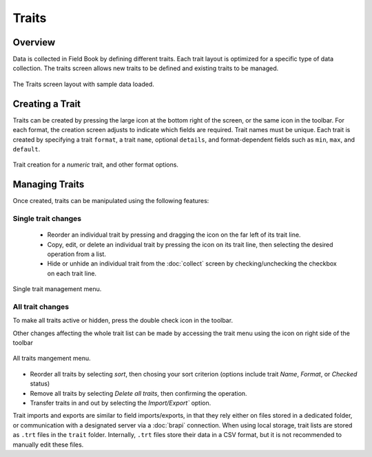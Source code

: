 Traits
======
Overview
--------

Data is collected in Field Book by defining different traits. Each trait layout is optimized for a specific type of data collection. The traits screen allows new traits to be defined and existing traits to be managed.

.. figure:: /_static/images/traits/traits_framed.png
   :width: 40%
   :align: center
   :alt: Traits layout with samples imported

   The Traits screen layout with sample data loaded.

Creating a Trait
----------------
Traits can be created by pressing the large |add| icon at the bottom right of the screen, or the same icon in the toolbar. For each format, the creation screen adjusts to indicate which fields are required. Trait names must be unique. Each trait is created by specifying a trait ``format``, a trait ``name``, optional ``details``, and format-dependent fields such as ``min``, ``max``, and ``default``.

.. figure:: /_static/images/traits/traits_create_joined.png
   :width: 80%
   :align: center
   :alt: Trait creation process

   Trait creation for a `numeric` trait, and other format options.

Managing Traits
---------------
Once created, traits can be manipulated using the following features:

Single trait changes
~~~~~~~~~~~~~~~~~~~~

  * Reorder an individual trait by pressing and dragging the |reorder| icon on the far left of its trait line.
  * Copy, edit, or delete an individual trait by pressing the |menu| icon on its trait line, then selecting the desired operation from a list.
  * Hide or unhide an individual trait from the |collect| :doc:`collect` screen by checking/unchecking the checkbox on each trait line.

.. figure:: /_static/images/traits/single_trait_menu_framed.png
   :width: 40%
   :align: center
   :alt: Traits screen single trait menu

   Single trait management menu.

All trait changes
~~~~~~~~~~~~~~~~~~

To make all traits active or hidden, press the |check-all| double check icon in the toolbar.

Other changes affecting the whole trait list can be made by accessing the trait menu using the |menu| icon on right side of the toolbar

.. figure:: /_static/images/traits/traits_menu_framed.png
   :width: 40%
   :align: center
   :alt: Traits screen all traits menu

   All traits mangement menu.

* Reorder all traits by selecting `sort`, then chosing your sort criterion (options include trait `Name`, `Format`, or `Checked` status)
* Remove all traits by selecting `Delete all traits`, then confirming the operation.
* Transfer traits in and out by selecting the `Import/Export`` option.

Trait imports and exports are similar to field imports/exports, in that they rely either on files stored in a dedicated folder, or communication with a designated server via a |brapi| :doc:`brapi` connection. When using local storage, trait lists are stored as ``.trt`` files in the ``trait`` folder. Internally, ``.trt`` files store their data in a CSV format, but it is not recommended to manually edit these files.


.. |add| image:: /_static/icons/traits/plus-circle.png
  :width: 20

.. |collect| image:: /_static/icons/home/barley.png
  :width: 20

.. |check-all| image:: /_static/icons/traits/check-all.png
  :width: 20

.. |menu| image:: /_static/icons/traits/dots-vertical.png
  :width: 20

.. |reorder| image:: /_static/icons/traits/reorder-horizontal.png
  :width: 20

.. |brapi| image:: /_static/icons/settings/main/server-network.png
  :width: 20